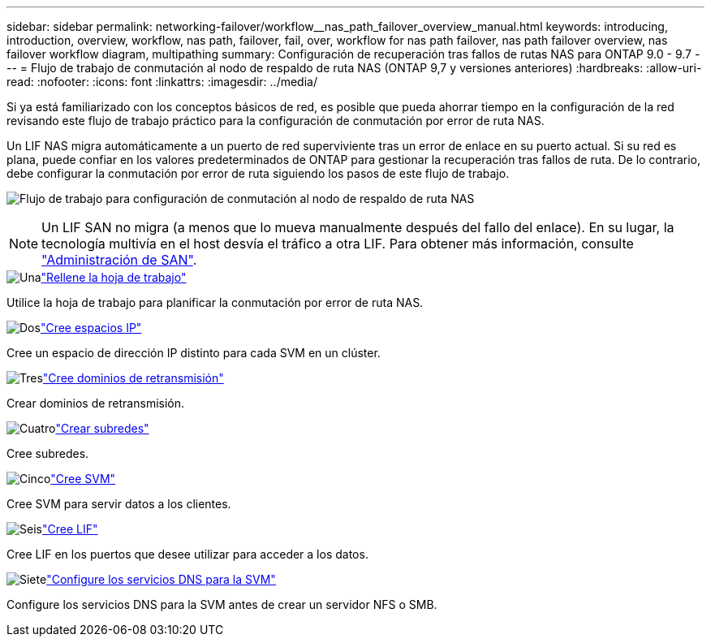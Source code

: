 ---
sidebar: sidebar 
permalink: networking-failover/workflow__nas_path_failover_overview_manual.html 
keywords: introducing, introduction, overview, workflow, nas path, failover, fail, over, workflow for nas path failover, nas path failover overview, nas failover workflow diagram, multipathing 
summary: Configuración de recuperación tras fallos de rutas NAS para ONTAP 9.0 - 9.7 
---
= Flujo de trabajo de conmutación al nodo de respaldo de ruta NAS (ONTAP 9,7 y versiones anteriores)
:hardbreaks:
:allow-uri-read: 
:nofooter: 
:icons: font
:linkattrs: 
:imagesdir: ../media/


[role="lead"]
Si ya está familiarizado con los conceptos básicos de red, es posible que pueda ahorrar tiempo en la configuración de la red revisando este flujo de trabajo práctico para la configuración de conmutación por error de ruta NAS.

Un LIF NAS migra automáticamente a un puerto de red superviviente tras un error de enlace en su puerto actual. Si su red es plana, puede confiar en los valores predeterminados de ONTAP para gestionar la recuperación tras fallos de ruta. De lo contrario, debe configurar la conmutación por error de ruta siguiendo los pasos de este flujo de trabajo.

image:workflow_nas_failover2.png["Flujo de trabajo para configuración de conmutación al nodo de respaldo de ruta NAS"]


NOTE: Un LIF SAN no migra (a menos que lo mueva manualmente después del fallo del enlace). En su lugar, la tecnología multivía en el host desvía el tráfico a otra LIF. Para obtener más información, consulte link:https://docs.netapp.com/us-en/ontap/san-admin/index.html["Administración de SAN"^].

.image:https://raw.githubusercontent.com/NetAppDocs/common/main/media/number-1.png["Una"]link:worksheet_for_nas_path_failover_configuration_manual.html["Rellene la hoja de trabajo"]
[role="quick-margin-para"]
Utilice la hoja de trabajo para planificar la conmutación por error de ruta NAS.

.image:https://raw.githubusercontent.com/NetAppDocs/common/main/media/number-2.png["Dos"]link:../networking/create_ipspaces.html["Cree espacios IP"]
[role="quick-margin-para"]
Cree un espacio de dirección IP distinto para cada SVM en un clúster.

.image:https://raw.githubusercontent.com/NetAppDocs/common/main/media/number-3.png["Tres"]link:../networking-bd/create_a_broadcast_domain97.html["Cree dominios de retransmisión"]
[role="quick-margin-para"]
Crear dominios de retransmisión.

.image:https://raw.githubusercontent.com/NetAppDocs/common/main/media/number-4.png["Cuatro"]link:../networking/create_a_subnet.html["Crear subredes"]
[role="quick-margin-para"]
Cree subredes.

.image:https://raw.githubusercontent.com/NetAppDocs/common/main/media/number-5.png["Cinco"]link:../networking/create_svms.html["Cree SVM"]
[role="quick-margin-para"]
Cree SVM para servir datos a los clientes.

.image:https://raw.githubusercontent.com/NetAppDocs/common/main/media/number-6.png["Seis"]link:../networking/create_a_lif.html["Cree LIF"]
[role="quick-margin-para"]
Cree LIF en los puertos que desee utilizar para acceder a los datos.

.image:https://raw.githubusercontent.com/NetAppDocs/common/main/media/number-7.png["Siete"]link:../networking/configure_dns_services_manual.html["Configure los servicios DNS para la SVM"]
[role="quick-margin-para"]
Configure los servicios DNS para la SVM antes de crear un servidor NFS o SMB.
